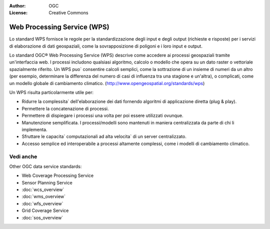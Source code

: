 .. Writing Tip:
  Writing tips describe what content should be in the following section.

.. Writing Tip:
  Metadata about this document

:Author: OGC
:License: Creative Commons

.. Writing Tip: 
  Project logos are stored here:
    https://svn.osgeo.org/osgeo/livedvd/gisvm/trunk/doc/images/project_logos/
  and accessed here:
    ../../images/project_logos/<filename>
  A symbolic link to the images directory is created during the build process.

.. image:: ../../images/project_logos/logo-OGC-left.png
  :scale: 100 %
  :alt: OGC logo
  :align: right

.. image:: ../../images/project_logos/logo-OGC-right.png
  :scale: 100 %
  :alt: OGC logo
  :align: right

.. Writing Tip: Name of application

Web Processing Service (WPS)
================================================================================

.. Writing Tip:
  1 paragraph or 2 defining what the standard is.

Lo standard WPS fornisce le regole per la standardizzazione degli input e degli output (richieste e risposte) per i servizi di elaborazione di dati geospaziali, come la sovrapposizione di poligoni e i loro input e output. 

.. image:: ../../images/standards/wps.jpg
  :scale: 55%
  :alt: WPS in Context

Lo standard OGC® Web Processing Service (WPS) descrive come accedere ai processi geospaziali tramite un'interfaccia web. 
I processi includono qualsiasi algoritmo, calcolo o modello che opera su un dato raster o vettoriale spazialmente riferito. Un WPS puo` consentire calcoli semplici, come la sottrazione di un insieme di numeri da un altro (per esempio, determinare la differenza del numero di casi di influenza tra una stagione e un'altra), o complicati, come un modello globale di cambiamento climatico. (http://www.opengeospatial.org/standards/wps) 

Un WPS risulta particolarmente utile per:

* Ridurre la complessita` dell'elaborazione dei dati fornendo algoritmi di applicazione diretta (plug & play).
* Permettere la concatenazione di processi. 
* Permettere di dispiegare i processi una volta per poi essere utilizzati ovunque. 
* Manutenzione semplificata. I processi/modelli sono mantenuti in maniera centralizzata da parte di chi li implementa. 
* Sfruttare le capacita` computazionali ad alta velocita` di un server centralizzato. 
* Accesso semplice ed interoperabile a processi altamente complessi, come i modelli di cambiamento climatico.

Vedi anche
--------------------------------------------------------------------------------

.. Writing Tip:
  Describe Similar standard

Other OGC data service standards: 

* Web Coverage Processing Service
* Sensor Planning Service
* :doc:`wcs_overview`
* :doc:`wms_overview`
* :doc:`wfs_overview`
* Grid Coverage Service
* :doc:`sos_overview`
